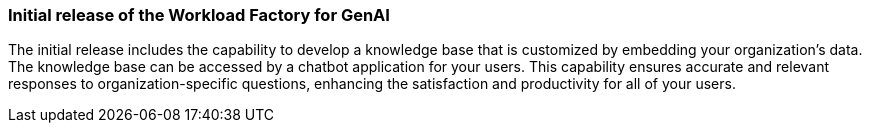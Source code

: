 === Initial release of the Workload Factory for GenAI

The initial release includes the capability to develop a knowledge base that is customized by embedding your organization's data. The knowledge base can be accessed by a chatbot application for your users. This capability ensures accurate and relevant responses to organization-specific questions, enhancing the satisfaction and productivity for all of your users.